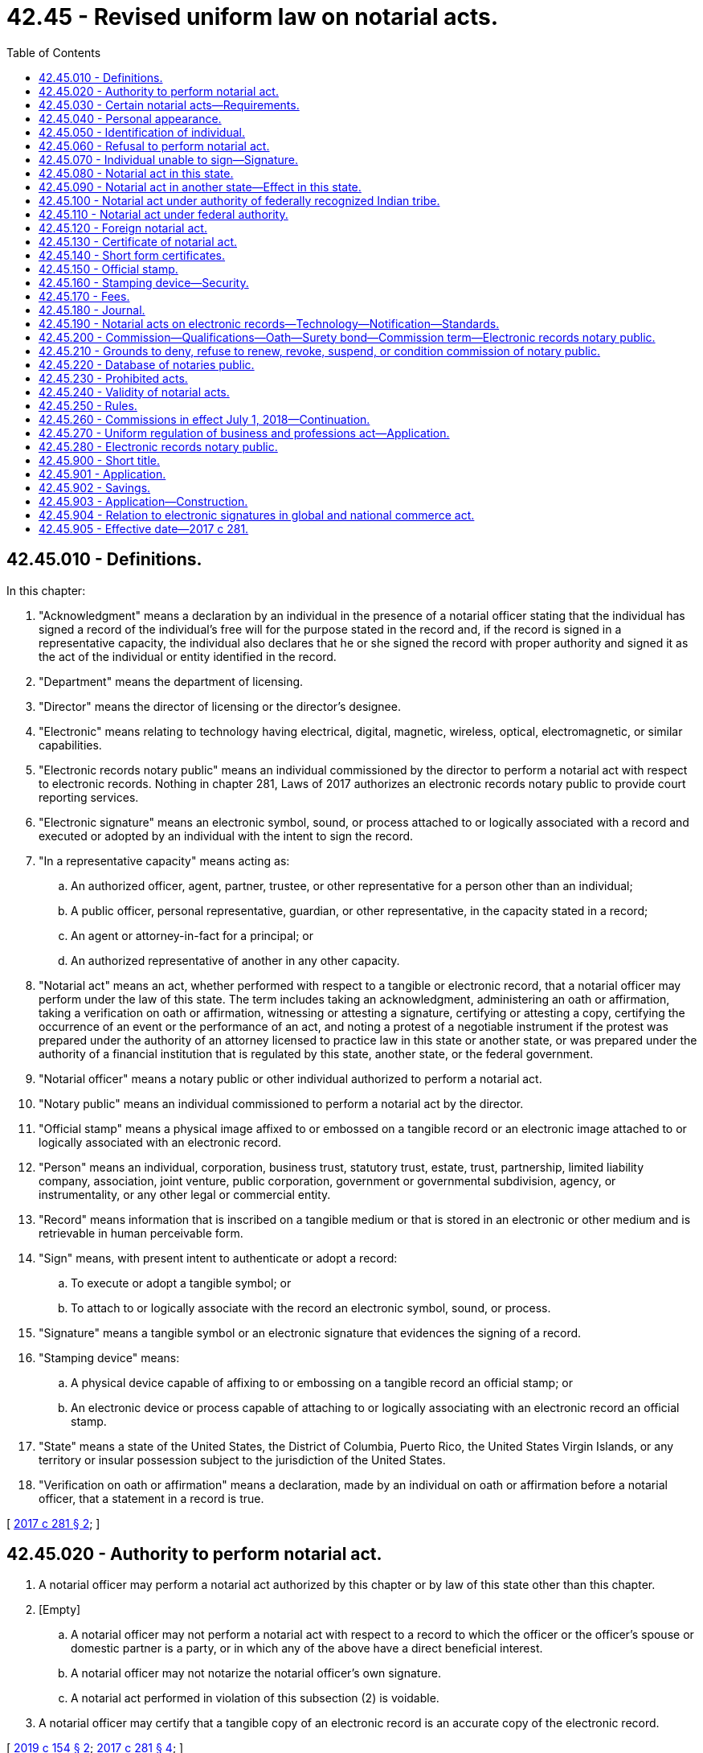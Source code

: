 = 42.45 - Revised uniform law on notarial acts.
:toc:

== 42.45.010 - Definitions.
In this chapter:

. "Acknowledgment" means a declaration by an individual in the presence of a notarial officer stating that the individual has signed a record of the individual's free will for the purpose stated in the record and, if the record is signed in a representative capacity, the individual also declares that he or she signed the record with proper authority and signed it as the act of the individual or entity identified in the record.

. "Department" means the department of licensing.

. "Director" means the director of licensing or the director's designee.

. "Electronic" means relating to technology having electrical, digital, magnetic, wireless, optical, electromagnetic, or similar capabilities.

. "Electronic records notary public" means an individual commissioned by the director to perform a notarial act with respect to electronic records. Nothing in chapter 281, Laws of 2017 authorizes an electronic records notary public to provide court reporting services.

. "Electronic signature" means an electronic symbol, sound, or process attached to or logically associated with a record and executed or adopted by an individual with the intent to sign the record.

. "In a representative capacity" means acting as:

.. An authorized officer, agent, partner, trustee, or other representative for a person other than an individual;

.. A public officer, personal representative, guardian, or other representative, in the capacity stated in a record;

.. An agent or attorney-in-fact for a principal; or

.. An authorized representative of another in any other capacity.

. "Notarial act" means an act, whether performed with respect to a tangible or electronic record, that a notarial officer may perform under the law of this state. The term includes taking an acknowledgment, administering an oath or affirmation, taking a verification on oath or affirmation, witnessing or attesting a signature, certifying or attesting a copy, certifying the occurrence of an event or the performance of an act, and noting a protest of a negotiable instrument if the protest was prepared under the authority of an attorney licensed to practice law in this state or another state, or was prepared under the authority of a financial institution that is regulated by this state, another state, or the federal government.

. "Notarial officer" means a notary public or other individual authorized to perform a notarial act.

. "Notary public" means an individual commissioned to perform a notarial act by the director.

. "Official stamp" means a physical image affixed to or embossed on a tangible record or an electronic image attached to or logically associated with an electronic record.

. "Person" means an individual, corporation, business trust, statutory trust, estate, trust, partnership, limited liability company, association, joint venture, public corporation, government or governmental subdivision, agency, or instrumentality, or any other legal or commercial entity.

. "Record" means information that is inscribed on a tangible medium or that is stored in an electronic or other medium and is retrievable in human perceivable form.

. "Sign" means, with present intent to authenticate or adopt a record:

.. To execute or adopt a tangible symbol; or

.. To attach to or logically associate with the record an electronic symbol, sound, or process.

. "Signature" means a tangible symbol or an electronic signature that evidences the signing of a record.

. "Stamping device" means:

.. A physical device capable of affixing to or embossing on a tangible record an official stamp; or

.. An electronic device or process capable of attaching to or logically associating with an electronic record an official stamp.

. "State" means a state of the United States, the District of Columbia, Puerto Rico, the United States Virgin Islands, or any territory or insular possession subject to the jurisdiction of the United States.

. "Verification on oath or affirmation" means a declaration, made by an individual on oath or affirmation before a notarial officer, that a statement in a record is true.

[ http://lawfilesext.leg.wa.gov/biennium/2017-18/Pdf/Bills/Session%20Laws/Senate/5081-S.SL.pdf?cite=2017%20c%20281%20§%202[2017 c 281 § 2]; ]

== 42.45.020 - Authority to perform notarial act.
. A notarial officer may perform a notarial act authorized by this chapter or by law of this state other than this chapter.

. [Empty]
.. A notarial officer may not perform a notarial act with respect to a record to which the officer or the officer's spouse or domestic partner is a party, or in which any of the above have a direct beneficial interest.

.. A notarial officer may not notarize the notarial officer's own signature.

.. A notarial act performed in violation of this subsection (2) is voidable.

. A notarial officer may certify that a tangible copy of an electronic record is an accurate copy of the electronic record.

[ http://lawfilesext.leg.wa.gov/biennium/2019-20/Pdf/Bills/Session%20Laws/Senate/5641.SL.pdf?cite=2019%20c%20154%20§%202[2019 c 154 § 2]; http://lawfilesext.leg.wa.gov/biennium/2017-18/Pdf/Bills/Session%20Laws/Senate/5081-S.SL.pdf?cite=2017%20c%20281%20§%204[2017 c 281 § 4]; ]

== 42.45.030 - Certain notarial acts—Requirements.
. A notarial officer who takes an acknowledgment of a record shall determine, from personal knowledge or satisfactory evidence of the identity of the individual, that the individual appearing before the officer and making the acknowledgment has the identity claimed and that the signature on the record is the signature of the individual.

. A notarial officer who takes a verification of a statement on oath or affirmation shall determine, from personal knowledge or satisfactory evidence of the identity of the individual, that the individual appearing before the officer and making the verification has the identity claimed and that the signature on the statement verified is the signature of the individual.

. A notarial officer who witnesses or attests to a signature shall determine, from personal knowledge or satisfactory evidence of the identity of the individual, that the individual appearing before the officer and signing the record has the identity claimed.

. A notarial officer who certifies or attests a copy of a record or an item that was copied shall compare the copy with the original record or item and determine that the copy is a full, true, and accurate transcription or reproduction of the record or item.

. A notarial officer may make or note a protest of a negotiable instrument only if the notarial officer is licensed to practice law in this state, acting under the authority of an attorney who is licensed to practice law in this or another state, or acting under the authority of a financial institution regulated by this state, another state, or the federal government. In making or noting a protest of a negotiable instrument the notarial officer or licensed attorney shall determine the matters set forth in RCW 62A.3-505(b).

[ http://lawfilesext.leg.wa.gov/biennium/2017-18/Pdf/Bills/Session%20Laws/Senate/5081-S.SL.pdf?cite=2017%20c%20281%20§%205[2017 c 281 § 5]; ]

== 42.45.040 - Personal appearance.
Except as provided in RCW 42.45.280, if a notarial act relates to a statement made in or a signature executed on a record, the individual making the statement or executing the signature shall appear personally before the notarial officer.

[ http://lawfilesext.leg.wa.gov/biennium/2019-20/Pdf/Bills/Session%20Laws/Senate/5641.SL.pdf?cite=2019%20c%20154%20§%203[2019 c 154 § 3]; http://lawfilesext.leg.wa.gov/biennium/2017-18/Pdf/Bills/Session%20Laws/Senate/5081-S.SL.pdf?cite=2017%20c%20281%20§%206[2017 c 281 § 6]; ]

== 42.45.050 - Identification of individual.
. A notarial officer has personal knowledge of the identity of an individual appearing before the officer if the individual is personally known to the officer through dealings sufficient to provide reasonable certainty that the individual has the identity claimed.

. A notarial officer has satisfactory evidence of the identity of an individual appearing before the officer if the officer can identify the individual:

.. By means of:

... A passport, driver's license, or government-issued nondriver identification card, which is current or expired not more than three years before performance of the notarial act; or

... Another form of government identification issued to an individual, which is current or expired not more than three years before performance of the notarial act, contains the signature or a photograph of the individual, and is satisfactory to the officer; or

.. By a verification on oath or affirmation of a credible witness personally appearing before the officer and personally known to the officer and who provides satisfactory evidence of his or her identity as described in (a) of this subsection.

. A notarial officer may require an individual to provide additional information or identification credentials necessary to assure the officer of the identity of the individual.

[ http://lawfilesext.leg.wa.gov/biennium/2017-18/Pdf/Bills/Session%20Laws/Senate/5081-S.SL.pdf?cite=2017%20c%20281%20§%207[2017 c 281 § 7]; ]

== 42.45.060 - Refusal to perform notarial act.
. A notarial officer has the authority to refuse to perform a notarial act if the officer is not satisfied that:

.. The individual executing the record is competent or has the capacity to execute the record; or

.. The individual's signature is knowingly and voluntarily made.

. A notarial officer has the authority to refuse to perform a notarial act unless refusal is prohibited by law other than this chapter.

[ http://lawfilesext.leg.wa.gov/biennium/2017-18/Pdf/Bills/Session%20Laws/Senate/5081-S.SL.pdf?cite=2017%20c%20281%20§%208[2017 c 281 § 8]; ]

== 42.45.070 - Individual unable to sign—Signature.
Except as otherwise provided in RCW 64.08.100, if an individual is physically unable to sign a record, the individual may direct an individual other than the notarial officer to sign the individual's name on the record. The notarial officer shall insert "signature affixed by (name of other individual) at the direction of (name of individual)" or words of similar import.

[ http://lawfilesext.leg.wa.gov/biennium/2017-18/Pdf/Bills/Session%20Laws/Senate/5081-S.SL.pdf?cite=2017%20c%20281%20§%209[2017 c 281 § 9]; ]

== 42.45.080 - Notarial act in this state.
. A notarial act may be performed in this state by:

.. A notary public of this state;

.. A judge, clerk, or deputy clerk of a court of this state; or

.. Any other individual authorized to perform the specific act by the law of this state.

. The signature and title of an individual authorized by chapter 281, Laws of 2017 to perform a notarial act in this state are prima facie evidence that the signature is genuine and that the individual holds the designated title.

. The signature and title of a notarial officer described in subsection (1)(a) or (b) of this section conclusively establishes the authority of the officer to perform the notarial act.

[ http://lawfilesext.leg.wa.gov/biennium/2017-18/Pdf/Bills/Session%20Laws/Senate/5081-S.SL.pdf?cite=2017%20c%20281%20§%2010[2017 c 281 § 10]; ]

== 42.45.090 - Notarial act in another state—Effect in this state.
. A notarial act performed in another state has the same effect under the law of this state as if performed by a notarial officer of this state, if the act performed in that state is performed by:

.. A notary public of that state;

.. A judge, clerk, or deputy clerk of a court of that state; or

.. Any other individual authorized by the law of that state to perform the notarial act.

. The signature and title of an individual performing a notarial act in another state are prima facie evidence that the signature is genuine and that the individual holds the designated title.

. The signature and title of a notarial officer described in subsection (1)(a) through (c) of this section conclusively establishes the authority of the officer to perform the notarial act.

[ http://lawfilesext.leg.wa.gov/biennium/2017-18/Pdf/Bills/Session%20Laws/Senate/5081-S.SL.pdf?cite=2017%20c%20281%20§%2011[2017 c 281 § 11]; ]

== 42.45.100 - Notarial act under authority of federally recognized Indian tribe.
. A notarial act performed under the authority and in the jurisdiction of a federally recognized Indian tribe has the same effect as if performed by a notarial officer of this state, if the act performed in the jurisdiction of the tribe is performed by:

.. A notary public of the tribe;

.. A judge, clerk, or deputy clerk of a court of the tribe; or

.. Any other individual authorized by the law of the tribe to perform the notarial act.

. The signature and title of an individual performing a notarial act under the authority of and in the jurisdiction of a federally recognized Indian tribe are prima facie evidence that the signature is genuine and that the individual holds the designated title.

. The signature and title of a notarial officer described in subsection (1)(a) through (c) of this section conclusively establishes the authority of the officer to perform the notarial act.

[ http://lawfilesext.leg.wa.gov/biennium/2017-18/Pdf/Bills/Session%20Laws/Senate/5081-S.SL.pdf?cite=2017%20c%20281%20§%2012[2017 c 281 § 12]; ]

== 42.45.110 - Notarial act under federal authority.
. A notarial act performed under federal law has the same effect under the law of this state as if performed by a notarial officer of this state, if the act performed under federal law is performed by:

.. A judge, clerk, or deputy clerk of a court;

.. An individual in military service or performing duties under the authority of military service who is authorized to perform notarial acts under federal law;

.. An individual designated a notarizing officer by the United States department of state for performing notarial acts overseas; or

.. Any other individual authorized by federal law to perform the notarial act.

. The signature and title of an individual acting under federal authority and performing a notarial act are prima facie evidence that the signature is genuine and that the individual holds the designated title.

. The signature and title of an officer described in subsection (1)(a), (b), or (c) of this section conclusively establishes the authority of the officer to perform the notarial act.

[ http://lawfilesext.leg.wa.gov/biennium/2017-18/Pdf/Bills/Session%20Laws/Senate/5081-S.SL.pdf?cite=2017%20c%20281%20§%2013[2017 c 281 § 13]; ]

== 42.45.120 - Foreign notarial act.
. In this section, "foreign state" means a government other than the United States, a state, or a federally recognized Indian tribe.

. If a notarial act is performed under the authority and in the jurisdiction of a foreign state or constituent unit of the foreign state or is performed under the authority of a multinational or international governmental organization, the act has the same effect under the law of this state as if performed by a notarial officer of this state.

. If the title of office and indication of authority to perform notarial acts in a foreign state appears in a digest of foreign law or in a list customarily used as a source for that information, the authority of an officer with that title to perform notarial acts is conclusively established.

. The signature and official stamp of an individual holding an office described in subsection (3) of this section are prima facie evidence that the signature is genuine and the individual holds the designated title.

. An apostille in the form prescribed by the Hague Convention of October 5, 1961, and issued by a foreign state party to the Hague Convention conclusively establishes that the signature of the notarial officer is genuine and that the officer holds the indicated office.

. A consular authentication issued by an individual designated by the United States department of state as a notarizing officer for performing notarial acts overseas and attached to the record with respect to which the notarial act is performed conclusively establishes that the signature of the notarial officer is genuine and that the officer holds the indicated office.

[ http://lawfilesext.leg.wa.gov/biennium/2017-18/Pdf/Bills/Session%20Laws/Senate/5081-S.SL.pdf?cite=2017%20c%20281%20§%2014[2017 c 281 § 14]; ]

== 42.45.130 - Certificate of notarial act.
. A notarial act must be evidenced by a certificate. The certificate must:

.. Be executed contemporaneously with the performance of the notarial act;

.. Be signed and dated by the notarial officer and, if the notarial officer is a notary public, be signed in the same manner as on file with the department;

.. Identify the jurisdiction in which the notarial act is performed;

.. Contain the title of office of the notarial officer;

.. Be written in English or in dual languages, one of which must be English;

.. If the notarial officer is a notary public, indicate the date of expiration, if any, of the officer's commission; and

.. If the notarial act is performed under RCW 42.45.280, indicate that the notarial act was performed using communication technology.

. Regarding notarial act certificates on a tangible record:

.. If a notarial act regarding a tangible record is performed by a notary public, an official stamp must be affixed to or embossed on the certificate.

.. If a notarial act regarding a tangible record is performed by a notarial officer other than a notary public and the certificate contains the information specified in subsection (1)(b), (c), and (d) of this section, an official stamp may be affixed to or embossed on the certificate.

. Regarding notarial act certificates on an electronic record:

.. If a notarial act regarding an electronic record is performed by an electronic records notary public, an official stamp must be attached to or logically associated with the certificate.

.. If a notarial act regarding an electronic record is performed by a notarial officer other than a notary public and the certificate contains the information specified in subsection (1)(b), (c), and (d) of this section, an official stamp may be attached to or logically associated with the certificate.

. A certificate of a notarial act is sufficient if it meets the requirements of subsections (1) through (3) of this section and:

.. Is in a short form set forth in RCW 42.45.140;

.. Is in a form otherwise permitted by the law of this state;

.. Is in a form permitted by the law applicable in the jurisdiction in which the notarial act was performed; or

.. Sets forth the actions of the notarial officer and the actions are sufficient to meet the requirements of the notarial act as provided in RCW 42.45.030, 42.45.040, and 42.45.050 or law of this state other than this chapter.

. By executing a certificate of a notarial act, a notarial officer certifies that the officer has complied with the requirements and made the determinations specified in RCW 42.45.030, 42.45.040, and 42.45.050.

. A notarial officer may not affix the officer's signature to, or logically associate it with, a certificate until the notarial act has been performed.

. If a notarial act is performed regarding a tangible record, a certificate must be part of, or securely attached to, the record. If a notarial act is performed regarding an electronic record, the certificate must be affixed to, or logically associated with, the electronic record. If the director has established standards pursuant to RCW 42.45.250 for attaching, affixing, or logically associating the certificate, the process must conform to the standards.

[ http://lawfilesext.leg.wa.gov/biennium/2019-20/Pdf/Bills/Session%20Laws/Senate/5641.SL.pdf?cite=2019%20c%20154%20§%204[2019 c 154 § 4]; http://lawfilesext.leg.wa.gov/biennium/2017-18/Pdf/Bills/Session%20Laws/Senate/5081-S.SL.pdf?cite=2017%20c%20281%20§%2015[2017 c 281 § 15]; ]

== 42.45.140 - Short form certificates.
The following short form certificates of notarial acts are sufficient for the purposes indicated, if completed with the information required by RCW 42.45.130 (1) through (4) and 42.45.280:

. For an acknowledgment in an individual capacity:

State of .......

County of .......

This record was acknowledged before me on (date) by (name(s) of individuals).

 . . . . (Signature of notary public)(Stamp)  . . . . (Title of office) My commission expires:  . . . .  (date)

 

. . . .

 

(Signature of notary public)

(Stamp)

 

 

. . . .

 

(Title of office)

 

My commission expires:

 

 

. . . .

 

 

..

. For an acknowledgment in a representative capacity:

State of .......

County of .......

This record was acknowledged before me on (date) by (name(s) of individuals) as (type of authority, such as officer or trustee) of (name of party on behalf of whom record was executed).

 . . . . (Signature of notary public)(Stamp)  . . . . (Title of office) My commission expires:  . . . .  (date)

 

. . . .

 

(Signature of notary public)

(Stamp)

 

 

. . . .

 

(Title of office)

 

My commission expires:

 

 

. . . .

 

 

..

. For verification on oath or affirmation:

State of .......

County of .......

Signed and sworn to (or affirmed) before me on (date) by (name(s) of individuals making statement).

 . . . . (Signature of notary public)(Stamp)  . . . . (Title of office) My commission expires:  . . . .  (date)

 

. . . .

 

(Signature of notary public)

(Stamp)

 

 

. . . .

 

(Title of office)

 

My commission expires:

 

 

. . . .

 

 

..

. For witnessing or attesting a signature:

State of .......

County of .......

Signed or attested before me on (date) by (name(s) of individuals).

 . . . . (Signature of notary public)(Stamp)  . . . . (Title of office) My commission expires:  . . . .  (date)

 

. . . .

 

(Signature of notary public)

(Stamp)

 

 

. . . .

 

(Title of office)

 

My commission expires:

 

 

. . . .

 

 

..

. For certifying or attesting a copy of a record:

State of .......

County of .......

I certify that this is a true and correct copy of a record in the possession of ........

Dated:. . . . . . . . (Signature of notary public)(Stamp)  . . . . (Title of office) My commission expires:  . . . .  (date)

Dated:

. . . .

 

. . . .

 

(Signature of notary public)

(Stamp)

 

 

. . . .

 

(Title of office)

 

My commission expires:

 

 

. . . .

 

 

..

. For certifying the occurrence of an event or the performance of any act:

State of .......

County of .......

I certify that the event described in this document has occurred or been performed.

Dated:. . . . . . . . (Signature of notary public)(Stamp)  . . . . (Title of office) My commission expires:  . . . .  (date)

Dated:

. . . .

 

. . . .

 

(Signature of notary public)

(Stamp)

 

 

. . . .

 

(Title of office)

 

My commission expires:

 

 

. . . .

 

 

..

[ http://lawfilesext.leg.wa.gov/biennium/2019-20/Pdf/Bills/Session%20Laws/Senate/5641.SL.pdf?cite=2019%20c%20154%20§%205[2019 c 154 § 5]; http://lawfilesext.leg.wa.gov/biennium/2017-18/Pdf/Bills/Session%20Laws/Senate/5081-S.SL.pdf?cite=2017%20c%20281%20§%2016[2017 c 281 § 16]; ]

== 42.45.150 - Official stamp.
. It is unlawful for any person intentionally to manufacture, give, sell, procure, or possess a seal or stamp evidencing the current appointment of a person as a notary public until the director has issued a notary commission. The official seal or stamp of a notary public must include:

.. The words "notary public";

.. The words "state of Washington";

.. The notary public's name as commissioned;

.. The notary public's commission expiration date; and

.. Any other information required by the director.

. The size and form or forms of the seal or stamp shall be prescribed by the director in rule.

. The seal or stamp must be capable of being copied together with the record to which it is affixed or attached or with which it is logically associated.

. The seal or stamp used at the time that a notarial act is performed must be the seal or stamp evidencing the notary public's commission in effect as of such time, even if the notary public has received the seal or stamp evidencing his or her next commission.

[ http://lawfilesext.leg.wa.gov/biennium/2017-18/Pdf/Bills/Session%20Laws/Senate/5081-S.SL.pdf?cite=2017%20c%20281%20§%2017[2017 c 281 § 17]; ]

== 42.45.160 - Stamping device—Security.
. A notary public is responsible for the security of the notary public's stamping device and may not allow another individual to use the device to perform a notarial act. On resignation from, or the revocation or expiration of, the notary public's commission, or on the expiration of the date set forth in the stamping device, the notary public shall disable the stamping device by destroying, defacing, damaging, erasing, or securing it against use in a manner that renders it unusable. On the death or adjudication of incompetency of a notary public, the notary public's personal representative or guardian or any other person knowingly in possession of the stamping device shall render it unusable by destroying, defacing, damaging, erasing, or securing it against use in a manner that renders it unusable.

. The seal or stamp should be kept in a locked and secured area, under the direct and exclusive control of the notary public. If a notary public's stamping device is lost or stolen, the notary public or the notary public's personal representative or guardian shall notify promptly the department on discovering that the device is lost or stolen. Any replacement device must contain a variance from the lost or stolen seal or stamp.

[ http://lawfilesext.leg.wa.gov/biennium/2017-18/Pdf/Bills/Session%20Laws/Senate/5081-S.SL.pdf?cite=2017%20c%20281%20§%2018[2017 c 281 § 18]; ]

== 42.45.170 - Fees.
. The director may establish by rule the maximum fees that may be charged by notaries public for various notarial services.

. A notary public need not charge fees for notarial acts.

[ http://lawfilesext.leg.wa.gov/biennium/2017-18/Pdf/Bills/Session%20Laws/Senate/5081-S.SL.pdf?cite=2017%20c%20281%20§%2019[2017 c 281 § 19]; ]

== 42.45.180 - Journal.
. A notary public shall maintain a journal in which the notary public chronicles all notarial acts that the notary public performs. The notary public shall retain the journal for ten years after the performance of the last notarial act chronicled in the journal. The journal is to be destroyed as required by the director in rule upon completion of the ten-year period.

. Notwithstanding any other provision of this chapter requiring a notary public to maintain a journal, a notary public who is an attorney licensed to practice law in this state is not required to chronicle a notarial act in a journal if documentation of the notarial act is otherwise maintained by professional practice.

. A notary public shall maintain only one tangible journal at a time to chronicle notarial acts, whether those notarial acts are performed regarding tangible or electronic records. The journal must be a permanent, bound register with numbered pages. An electronic records notary public may also maintain an electronic format journal, which can be kept concurrently with the tangible journal. The electronic journal must be in a permanent, tamper-evident electronic format complying with the rules of the director.

. An entry in a journal must be made contemporaneously with performance of the notarial act and contain the following information:

.. The date and time of the notarial act;

.. A description of the record, if any, and type of notarial act;

.. The full name and address of each individual for whom the notarial act is performed; and

.. Any additional information as required by the director in rule.

. The journal shall be kept in a locked and secured area, under the direct and exclusive control of the notary public. Failure to secure the journal may be cause for the director to take administrative action against the commission held by the notary public. If a notary public's journal is lost or stolen, the notary public promptly shall notify the department on discovering that the journal is lost or stolen.

. On resignation from, or the revocation or suspension of, a notary public's commission, the notary public shall retain the notary public's journal in accordance with subsection (1) of this section and inform the department where the journal is located.

[ http://lawfilesext.leg.wa.gov/biennium/2017-18/Pdf/Bills/Session%20Laws/Senate/5081-S.SL.pdf?cite=2017%20c%20281%20§%2020[2017 c 281 § 20]; ]

== 42.45.190 - Notarial acts on electronic records—Technology—Notification—Standards.
. A notary public may not perform notarial acts with respect to electronic records unless the notary public holds a commission as an electronic records notary public.

. An electronic records notary public may select one or more tamper-evident technologies to perform notarial acts with respect to electronic records that meet the standards provided in subsection (4) of this section. A person cannot require an electronic records notary public to perform a notarial act with respect to an electronic record with a technology that the notary public has not selected.

. Before an electronic records notary public performs the notary public's initial notarial act with respect to an electronic record, an electronic records notary public shall notify the department that he or she will be performing notarial acts with respect to electronic records and identify the technology the electronic records notary public intends to use.

. The director shall establish standards for approval of technology in rule. If the technology conforms to the standards, the director shall approve the use of the technology.

[ http://lawfilesext.leg.wa.gov/biennium/2017-18/Pdf/Bills/Session%20Laws/Senate/5081-S.SL.pdf?cite=2017%20c%20281%20§%2021[2017 c 281 § 21]; ]

== 42.45.200 - Commission—Qualifications—Oath—Surety bond—Commission term—Electronic records notary public.
. An individual qualified under subsection (2) of this section may apply to the director for a commission as a notary public. The applicant shall comply with and provide the information required by rules established by the director and pay any application fee.

. An applicant for a commission as a notary public must:

.. Be at least eighteen years of age;

.. Be a citizen or permanent legal resident of the United States;

.. Be a resident of or have a place of employment or practice in this state;

.. Be able to read and write English; and

.. Not be disqualified to receive a commission under RCW 42.45.210.

. Before issuance of a commission as a notary public, an applicant for the commission shall execute an oath of office and submit it to the department in the format prescribed by the director in rule.

. Before issuance of a commission as a notary public, the applicant for a commission shall submit to the director an assurance in the form of a surety bond in the amount established by the director in rule. The assurance must be issued by a surety or other entity licensed or authorized to write surety bonds in this state. The assurance must be effective for a four-year term or for a term that expires on the date the notary public's commission expires. The assurance must cover acts performed during the term of the notary public's commission and must be in the form prescribed by the director. If a notary public violates law with respect to notaries public in this state, the surety or issuing entity is liable under the assurance. The surety or issuing entity shall give at least thirty days' notice to the department before canceling the assurance. The surety or issuing entity shall notify the department not later than thirty days after making a payment to a claimant under the assurance. A notary public may perform notarial acts in this state only during the period that a valid assurance is on file with the department.

. On compliance with this section, the director shall issue a commission as a notary public to an applicant for a term of four years or for a term that expires on the date of expiration of the assurance, whichever comes first.

. A commission to act as a notary public authorizes the notary public to perform notarial acts. The commission does not provide the notary public any immunity or benefit conferred by law of this state on public officials or employees.

. An individual qualified under (a) of this subsection may apply to the director for a commission as an electronic records notary public. The applicant shall comply with and provide the information required by rules established by the director and pay the relevant application fee.

.. An applicant for a commission as an electronic records notary public must hold a commission as notary public.

.. An electronic records notary public commission may take the form of an endorsement to the notary public commission if deemed appropriate by the director.

[ http://lawfilesext.leg.wa.gov/biennium/2017-18/Pdf/Bills/Session%20Laws/Senate/5081-S.SL.pdf?cite=2017%20c%20281%20§%2022[2017 c 281 § 22]; ]

== 42.45.210 - Grounds to deny, refuse to renew, revoke, suspend, or condition commission of notary public.
. In addition to conduct defined as unprofessional under RCW 18.235.130, the director may take action as provided for in RCW 18.235.110 against a commission as notary public for any act or omission that demonstrates the individual lacks the honesty, integrity, competence, or reliability to act as a notary public, including:

.. Failure to comply with this chapter;

.. A fraudulent, dishonest, or deceitful misstatement or omission in the application for a commission as a notary public submitted to the department;

.. A conviction of the applicant or notary public of any felony or crime involving fraud, dishonesty, or deceit;

.. A finding against, or admission of liability by, the applicant or notary public in any legal proceeding or disciplinary action based on the applicant's or notary public's fraud, dishonesty, or deceit;

.. Failure by the notary public to discharge any duty required of a notary public, whether by this chapter, rules of the director, or any federal or state law;

.. Use of false or misleading advertising or representation by the notary public representing that the notary public has a duty, right, or privilege that the notary public does not have;

.. Violation by the notary public of a rule of the director regarding a notary public;

.. Denial, refusal to renew, revocation, suspension, or conditioning of a notary public commission in another state;

.. Failure of the notary public to maintain an assurance as provided in RCW 42.45.200(4); or

.. Making or noting a protest of a negotiable instrument without being a person authorized by RCW 42.45.030(5).

. If the director denies, refuses to renew, revokes, suspends, imposes conditions, or otherwise sanctions, a commission as a notary public, the applicant or notary public is entitled to timely notice and hearing in accordance with chapter 34.05 RCW.

. The authority of the director to take disciplinary action on a commission as a notary public does not prevent a person from seeking and obtaining other criminal or civil remedies provided by law.

[ http://lawfilesext.leg.wa.gov/biennium/2017-18/Pdf/Bills/Session%20Laws/Senate/5081-S.SL.pdf?cite=2017%20c%20281%20§%2023[2017 c 281 § 23]; ]

== 42.45.220 - Database of notaries public.
The director shall maintain an electronic database of notaries public:

. Through which a person may verify the authority of a notary public to perform notarial acts; and

. Which indicates whether a notary public has notified the director that the notary public will be performing notarial acts on electronic records.

[ http://lawfilesext.leg.wa.gov/biennium/2017-18/Pdf/Bills/Session%20Laws/Senate/5081-S.SL.pdf?cite=2017%20c%20281%20§%2024[2017 c 281 § 24]; ]

== 42.45.230 - Prohibited acts.
. A commission as a notary public does not authorize an individual to:

.. Assist persons in drafting legal records, give legal advice, or otherwise practice law;

.. Act as an immigration consultant or an expert on immigration matters;

.. Represent a person in a judicial or administrative proceeding relating to immigration to the United States, United States citizenship, or related matters;

.. Receive compensation for performing any of the activities listed in this subsection; or

.. Provide court reporting services.

. A notary public may not engage in false or deceptive advertising.

. A notary public, other than an attorney licensed to practice law in this state, or a Washington-licensed limited license legal technician acting within the scope of his or her license, may not use the term "notario" or "notario publico."

. A notary public, other than an attorney licensed to practice law in this state or a limited license legal technician acting within the scope of his or her license, may not assist another person in selecting the appropriate certificate required by RCW 42.45.130.

. A notary public, other than an attorney licensed to practice law in this state, or a Washington-licensed limited license legal technician acting within the scope of his or her license, may not advertise or represent that the notary public may assist persons in drafting legal records, give legal advice, or otherwise practice law. If a notary public who is not an attorney licensed to practice law in this state, or a Washington-licensed limited license legal technician acting within the scope of his or her license, in any manner advertises or represents that the notary public offers notarial services, whether orally or in a record, including broadcast media, print media, and the internet, the notary public shall include the following statement, or an alternate statement authorized or required by the director, in the advertisement or representation, prominently and in each language used in the advertisement or representation: "I am not an attorney licensed to practice law in this state. I am not allowed to draft legal records, give advice on legal matters, including immigration, or charge a fee for those activities." If the form of advertisement or representation is not broadcast media, print media, or the internet and does not permit inclusion of the statement required by this subsection because of size, it must be displayed prominently or provided at the place of performance of the notarial act before the notarial act is performed.

. Except as otherwise allowed by law, a notary public may not withhold access to or possession of an original record provided by a person that seeks performance of a notarial act by the notary public. A notary public may not maintain copies or electronic images of documents notarized unless the copies or images are maintained by an attorney or Washington-licensed limited license legal technician acting within his or her scope of practice for the performance of legal services or for other services performed for the client and the copies or images are not maintained solely as part of the notary transaction.

[ http://lawfilesext.leg.wa.gov/biennium/2017-18/Pdf/Bills/Session%20Laws/Senate/5081-S.SL.pdf?cite=2017%20c%20281%20§%2025[2017 c 281 § 25]; ]

== 42.45.240 - Validity of notarial acts.
Except as otherwise provided in RCW 42.45.020(2), the failure of a notarial officer to perform a duty or meet a requirement specified in this chapter does not invalidate a notarial act performed by the notarial officer. The validity of a notarial act under this chapter does not prevent an aggrieved person from seeking to invalidate the record or transaction that is the subject of the notarial act or from seeking other remedies based on law of this state other than this chapter or law of the United States. This section does not validate a purported notarial act performed by an individual who does not have the authority to perform notarial acts. Nothing in chapter 281, Laws of 2017 gives the director authority to invalidate a notarial act.

[ http://lawfilesext.leg.wa.gov/biennium/2017-18/Pdf/Bills/Session%20Laws/Senate/5081-S.SL.pdf?cite=2017%20c%20281%20§%2026[2017 c 281 § 26]; ]

== 42.45.250 - Rules.
. The director may adopt rules necessary to implement this chapter.

. In adopting, amending, or repealing rules about notarial acts with respect to electronic records, the director shall consider standards, practices, and customs of other jurisdictions that substantially enact this chapter.

[ http://lawfilesext.leg.wa.gov/biennium/2017-18/Pdf/Bills/Session%20Laws/Senate/5081-S.SL.pdf?cite=2017%20c%20281%20§%2027[2017 c 281 § 27]; ]

== 42.45.260 - Commissions in effect July 1, 2018—Continuation.
A commission as a notary public in effect on July 1, 2018, continues until its date of expiration. A notary public who applies to renew a commission as a notary public on or after July 1, 2018, is subject to and shall comply with this chapter. A notary public, in performing notarial acts after July 1, 2018, shall comply with this chapter.

[ http://lawfilesext.leg.wa.gov/biennium/2017-18/Pdf/Bills/Session%20Laws/Senate/5081-S.SL.pdf?cite=2017%20c%20281%20§%2028[2017 c 281 § 28]; ]

== 42.45.270 - Uniform regulation of business and professions act—Application.
The uniform regulation of business and professions act, chapter 18.235 RCW, governs unlicensed practice, the issuance and denial of licenses, and the discipline of licensees under this chapter.

[ http://lawfilesext.leg.wa.gov/biennium/2017-18/Pdf/Bills/Session%20Laws/Senate/5081-S.SL.pdf?cite=2017%20c%20281%20§%2032[2017 c 281 § 32]; ]

== 42.45.280 - Electronic records notary public.
. The definitions in this subsection apply throughout this section unless the context clearly requires otherwise.

.. "Communication technology" means an electronic device or process that:

... Allows an electronic records notary public and a remotely located individual to communicate with each other simultaneously by sight and sound; and

... When necessary under and consistent with other applicable law, facilitates communication with a remotely located individual with a vision, hearing, or speech impairment.

.. "Foreign state" means a jurisdiction other than the United States, a state, or a federally recognized Indian tribe.

.. "Identity proofing" means a process or service by which a third person provides an electronic records notary public with a means to verify the identity of a remotely located individual by a review of personal information from public or private data sources.

.. "Outside the United States" means a location outside the geographic boundaries of the United States, Puerto Rico, the United States Virgin Islands, and any territory, insular possession, or other location subject to the jurisdiction of the United States.

.. "Remotely located individual" means an individual who is not in the physical presence of the electronic records notary public who performs a notarial act under subsection (3) of this section.

. A remotely located individual complies with RCW 42.45.040 by using communication technology to appear before an electronic records notary public.

. An electronic records notary public located in this state may perform a notarial act using communication technology for a remotely located individual if:

.. The electronic records notary public:

... Has personal knowledge under RCW 42.45.050(1) of the identity of the remotely located individual;

... Has satisfactory evidence of the identity of the remotely located individual by a verification on oath or affirmation of a credible witness appearing before and identified by the electronic records notary public under RCW 42.45.050(2); or

... Has obtained satisfactory evidence of the identity of the remotely located individual by using at least two different types of identity proofing;

.. The electronic records notary public is reasonably able to confirm that a record before the electronic records notary public is the same record in which the remotely located individual made a statement or on which the individual executed a signature;

.. The electronic records notary public, or a person acting on behalf of the electronic records notary public, creates an audio-visual recording of the performance of the notarial act; and

.. For a remotely located individual located outside the United States:

... The record:

(A) Is to be filed with or relates to a matter before a public official or court, governmental entity, or other entity subject to the jurisdiction of the United States; or

(B) Involves property located in the territorial jurisdiction of the United States or involves a transaction substantially connected with the United States; and

... The act of making the statement or signing the record is not prohibited by the foreign state in which the remotely located individual is located.

. If a notarial act is performed under this section, the certificate of notarial act required by RCW 42.45.130 and the short form certificate provided in RCW 42.45.140 must indicate that the notarial act was performed using communication technology.

. A short form certificate provided in RCW 42.45.140 for a notarial act subject to this section is sufficient if it:

.. Complies with rules adopted under subsection (8)(a) of this section; or

.. Is in the form provided by RCW 42.45.140 and contains a statement substantially as follows: "This notarial act involved the use of communication technology."

. An electronic records notary public, a guardian, conservator, or agent of an electronic records notary public, or a personal representative of a deceased electronic records notary public shall retain the audio-visual recording created under subsection (3)(c) of this section or cause the recording to be retained by a repository designated by or on behalf of the person required to retain the recording. Unless a different period is required by rule adopted under subsection (8)(d) of this section, the recording must be retained for a period of at least ten years after the recording is made.

. Before an electronic records notary public performs the electronic records notary public's initial notarial act under this section, the electronic records notary public must notify the director that the electronic records notary public will be performing notarial acts and identify the technologies the electronic records notary public intends to use. If the director has established standards under subsection (8) of this section and RCW 42.45.250 for approval of communication technology or identity proofing, the communication technology and identity proofing must conform to the standards.

. In addition to adopting rules under RCW 42.45.250, the director may adopt rules under this section regarding performance of a notarial act. The rules may:

.. Prescribe the means of performing a notarial act involving a remotely located individual using communication technology;

.. Establish standards for communication technology and identity proofing;

.. Establish requirements or procedures to approve providers of communication technology and the process of identity proofing; and

.. Establish standards and a period for the retention of an audio-visual recording created under subsection (3)(c) of this section.

. Before adopting, amending, or repealing a rule governing performance of a notarial act with respect to a remotely located individual, the director must consider:

.. The most recent standards regarding the performance of a notarial act with respect to a remotely located individual adopted by national standard-setting organizations and the recommendations of the national association of secretaries of state;

.. Standards, practices, and customs of other jurisdictions that have laws substantially similar to this section; and

.. The views of governmental officials and entities and other interested persons.

[ http://lawfilesext.leg.wa.gov/biennium/2019-20/Pdf/Bills/Session%20Laws/Senate/5641.SL.pdf?cite=2019%20c%20154%20§%201[2019 c 154 § 1]; ]

== 42.45.900 - Short title.
This chapter may be known and cited as the 2018 revised uniform law on notarial acts.

[ http://lawfilesext.leg.wa.gov/biennium/2019-20/Pdf/Bills/Session%20Laws/Senate/5641.SL.pdf?cite=2019%20c%20154%20§%206[2019 c 154 § 6]; http://lawfilesext.leg.wa.gov/biennium/2017-18/Pdf/Bills/Session%20Laws/Senate/5081-S.SL.pdf?cite=2017%20c%20281%20§%201[2017 c 281 § 1]; ]

== 42.45.901 - Application.
This chapter applies to a notarial act performed on or after July 1, 2018.

[ http://lawfilesext.leg.wa.gov/biennium/2017-18/Pdf/Bills/Session%20Laws/Senate/5081-S.SL.pdf?cite=2017%20c%20281%20§%203[2017 c 281 § 3]; ]

== 42.45.902 - Savings.
This chapter does not affect the validity or effect of a notarial act performed before July 1, 2018.

[ http://lawfilesext.leg.wa.gov/biennium/2017-18/Pdf/Bills/Session%20Laws/Senate/5081-S.SL.pdf?cite=2017%20c%20281%20§%2029[2017 c 281 § 29]; ]

== 42.45.903 - Application—Construction.
In applying and construing this uniform act, consideration must be given to the need to promote uniformity of the law with respect to its subject matter among states that enact it.

[ http://lawfilesext.leg.wa.gov/biennium/2017-18/Pdf/Bills/Session%20Laws/Senate/5081-S.SL.pdf?cite=2017%20c%20281%20§%2030[2017 c 281 § 30]; ]

== 42.45.904 - Relation to electronic signatures in global and national commerce act.
This chapter modifies, limits, and supersedes the electronic signatures in global and national commerce act, 15 U.S.C. Sec. 7001 et seq., but does not modify, limit, or supersede section 101(c) of that act, 15 U.S.C. Sec. 7001(c), or authorize electronic delivery of any of the notices described in section 103(b) of that act, 15 U.S.C. Sec. 7003(b).

[ http://lawfilesext.leg.wa.gov/biennium/2017-18/Pdf/Bills/Session%20Laws/Senate/5081-S.SL.pdf?cite=2017%20c%20281%20§%2031[2017 c 281 § 31]; ]

== 42.45.905 - Effective date—2017 c 281.
This act takes effect July 1, 2018.

[ http://lawfilesext.leg.wa.gov/biennium/2017-18/Pdf/Bills/Session%20Laws/Senate/5081-S.SL.pdf?cite=2017%20c%20281%20§%2044[2017 c 281 § 44]; ]

